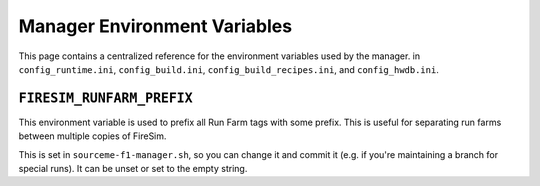 .. _manager-environment-variables:

Manager Environment Variables
===============================

This page contains a centralized reference for the environment variables used
by the manager.
in ``config_runtime.ini``, ``config_build.ini``, ``config_build_recipes.ini``,
and ``config_hwdb.ini``.

.. _config-runtime:

``FIRESIM_RUNFARM_PREFIX``
--------------------------

This environment variable is used to prefix all Run Farm tags with some prefix.
This is useful for separating run farms between multiple copies of FireSim.

This is set in ``sourceme-f1-manager.sh``, so you can change it and commit it
(e.g. if you're maintaining a branch for special runs). It can be unset or set
to the empty string.



